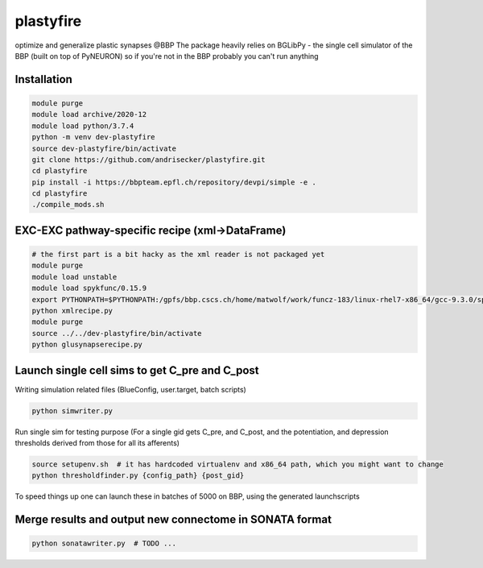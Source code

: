 plastyfire
============

optimize and generalize plastic synapses @BBP
The package heavily relies on BGLibPy - the single cell simulator of the BBP (built on top of PyNEURON) so if you're not in the BBP probably you can't run anything


Installation
------------

.. code-block::

  module purge
  module load archive/2020-12
  module load python/3.7.4
  python -m venv dev-plastyfire
  source dev-plastyfire/bin/activate
  git clone https://github.com/andrisecker/plastyfire.git
  cd plastyfire
  pip install -i https://bbpteam.epfl.ch/repository/devpi/simple -e .
  cd plastyfire
  ./compile_mods.sh


EXC-EXC pathway-specific recipe (xml->DataFrame)
------------------------------------------------

.. code-block::

  # the first part is a bit hacky as the xml reader is not packaged yet
  module purge
  module load unstable
  module load spykfunc/0.15.9
  export PYTHONPATH=$PYTHONPATH:/gpfs/bbp.cscs.ch/home/matwolf/work/funcz-183/linux-rhel7-x86_64/gcc-9.3.0/spykfunc-develop-2gfrwu/lib/python3.8/site-packages
  python xmlrecipe.py
  module purge
  source ../../dev-plastyfire/bin/activate
  python glusynapserecipe.py


Launch single cell sims to get C_pre and C_post
-----------------------------------------------

Writing simulation related files (BlueConfig, user.target, batch scripts)

.. code-block::

  python simwriter.py

Run single sim for testing purpose
(For a single gid gets C_pre, and C_post, and the potentiation, and depression thresholds derived from those for all its afferents)

.. code-block::

  source setupenv.sh  # it has hardcoded virtualenv and x86_64 path, which you might want to change
  python thresholdfinder.py {config_path} {post_gid}

To speed things up one can launch these in batches of 5000 on BBP, using the generated launchscripts


Merge results and output new connectome in SONATA format
--------------------------------------------------------

.. code-block::

  python sonatawriter.py  # TODO ...
